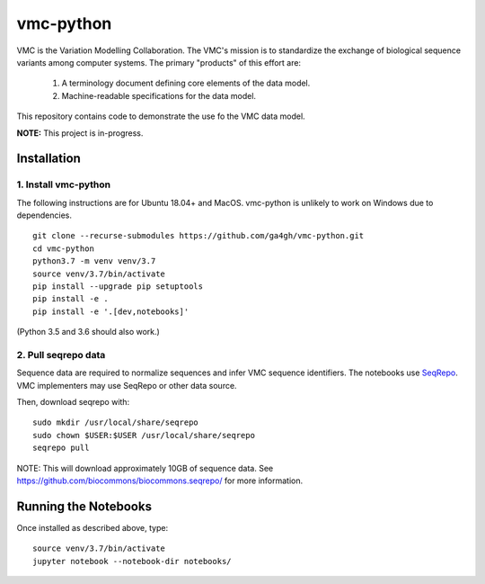 vmc-python
!!!!!!!!!!

VMC is the Variation Modelling Collaboration.  The VMC's mission is to
standardize the exchange of biological sequence variants among
computer systems.  The primary "products" of this effort are:

  #. A terminology document defining core elements of the data model.

  #. Machine-readable specifications for the data model.

This repository contains code to demonstrate the use fo the VMC data
model.


**NOTE:** This project is in-progress.  


Installation
@@@@@@@@@@@@

1. Install vmc-python
#####################

The following instructions are for Ubuntu 18.04+ and MacOS.
vmc-python is unlikely to work on Windows due to dependencies.

::

  git clone --recurse-submodules https://github.com/ga4gh/vmc-python.git
  cd vmc-python
  python3.7 -m venv venv/3.7
  source venv/3.7/bin/activate
  pip install --upgrade pip setuptools
  pip install -e .
  pip install -e '.[dev,notebooks]'

(Python 3.5 and 3.6 should also work.)


2. Pull seqrepo data
####################

Sequence data are required to normalize sequences and infer VMC
sequence identifiers.  The notebooks use `SeqRepo
<https://github.com/biocommons/biocommons.seqrepo>`__.  VMC
implementers may use SeqRepo or other data source.

Then, download seqrepo with::

  sudo mkdir /usr/local/share/seqrepo
  sudo chown $USER:$USER /usr/local/share/seqrepo
  seqrepo pull

NOTE: This will download approximately 10GB of sequence data.  See
https://github.com/biocommons/biocommons.seqrepo/ for more
information.



Running the Notebooks
@@@@@@@@@@@@@@@@@@@@@

Once installed as described above, type::

  source venv/3.7/bin/activate
  jupyter notebook --notebook-dir notebooks/
